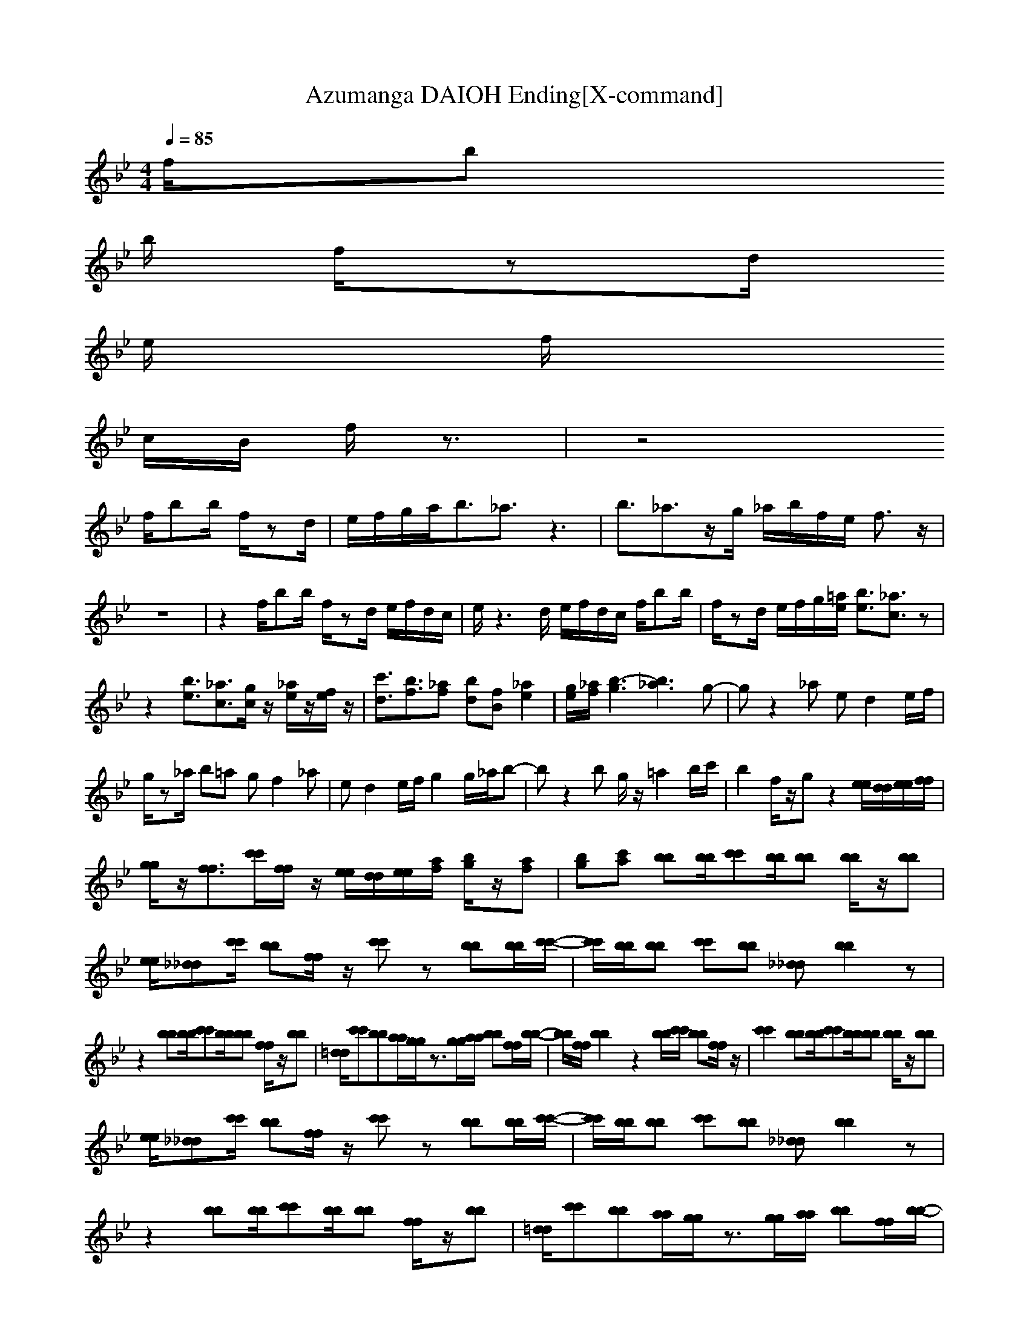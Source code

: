 X:1
T:Azumanga DAIOH Ending[X-command]
Z: X-command
M:4/4
L:1/8
Q:1/4=85
K:Bb
f/2b    
b/2 f/2zd/2 
e/2       
f/2        
c/2B/2 f/2z3/2|z4         
f/2bb/2 f/2zd/2|e/2f/2g/2a<b_a3/2z3|b3/2_a3/2z/2g/2 _a/2b/2f/2e/2 f3/2z/2|
z8|z2 f/2bb/2 f/2zd/2 e/2f/2d/2c/2|e/2z3d/2 e/2f/2d/2c/2 f/2bb/2|f/2zd/2 e/2f/2g/2[=a/2e/2] [b3/2e3/2][_a3/2c3/2]z|
z2 [b3/2e3/2][_a3/2c3/2][g/2c/2]z/2 [_a/2e/2]z/2[f/2e/2]z/2|[c'3/2d3/2][b3/2f3/2][_af] [bd][fB] [_a2e2]|[g/2e/2][_a/2f/2][b3-g3] [b3_a3]g-|gz2_a ed2e/2f/2|
g/2z_a/2 b=a gf2_a|ed2e/2f/2 g2 g/2_a/2b-|bz2b g/2z/2=a2b/2c'/2|b2 f/2z/2g z2 [e/2e/2][d/2d/2][e/2e/2][f/2f/2]|
[g/2g/2]z/2[f3/2f3/2][c'/2c'/2][f/2f/2]z/2 [e/2e/2][d/2d/2][e/2e/2][a/2f/2] [b/2g/2]z/2[af]|[bg][c'a] [bb][b/2b/2][c'c'][b/2b/2][bb] [b/2b/2]z/2[bb]|[e/2e/2][_d_d][c'/2c'/2] [bb][f/2f/2]z/2 [c'c']z [bb][b/2b/2][c'/2-c'/2-]|[c'/2c'/2][b/2b/2][bb] [c'c'][bb] [_d_d][b2b2]z|
z2 [bb][b/2b/2][c'c'][b/2b/2][bb] [f/2f/2]z/2[bb]|[=d/2d/2][c'c'][bb][a/2a/2][g/2g/2]z3/2[g/2g/2][a/2a/2] [bb][f/2f/2][b/2-b/2-]|[b/2b/2][f/2f/2][b2b2]z2[b/2b/2][c'/2c'/2] [bb][f/2f/2]z/2|[c'2c'2] [bb][b/2b/2][c'c'][b/2b/2][bb] [b/2b/2]z/2[bb]|
[e/2e/2][_d_d][c'/2c'/2] [bb][f/2f/2]z/2 [c'c']z [bb][b/2b/2][c'/2-c'/2-]|[c'/2c'/2][b/2b/2][bb] [c'c'][bb] [_d_d][b2b2]z|z2 [bb][b/2b/2][c'c'][b/2b/2][bb] [f/2f/2]z/2[bb]|[=d/2d/2][c'c'][bb][a/2a/2][g/2g/2]z3/2[g/2g/2][a/2a/2] [bb][f/2f/2][b/2-b/2-]|
[b/2b/2][f/2f/2][b3b3] z[b/2b/2][c'/2c'/2] [b/2b/2]z/2[_d_d]|[b3/2b3/2][f/2f/2] [bb][f/2f/2][bb][f/2f/2][b3b3]|z[b/2b/2][c'/2c'/2] [bb][c'/2c'/2]z/2 [f/2f/2][g/2g/2][a/2a/2][c'/2c'/2] [b2-b2-]|[b4b4] z4|
z8|z8|z8|z8|
z8|z8|z2 f/2bb/2 f/2z=d/2 e/2f/2c/2B/2|f/2z4z3/2 f/2bb/2|
f/2zd/2 e/2f/2g/2a<b_a3/2z|z2 b3/2_a3/2z/2g/2 _a/2b/2f/2e/2|fz6z|z4 f/2bb/2 f/2zd/2|
e/2f/2d/2c/2 e/2z3d/2 e/2f/2d/2B/2|[f/2F,/2]bb/2 f/2zd/2 e/2f/2g/2[=a/2e/2] [b3/2e3/2][_a/2-c/2-]|[_ac]z3 [b3/2e3/2][_a3/2c3/2][g/2c/2]z/2|[_a/2e/2]z/2[f/2e/2]z/2 [c'3/2d3/2][b3/2f3/2][_af] [bd][fB]|
[_a2e2] [g/2e/2][_a/2f/2][b3-g3] [b2-_a2-]|[b_a]g2z2_a ed-|de/2f/2 g/2z_a/2 b=a gf-|f_a ed2e/2f/2 g2|
g/2_a/2b2z2b g/2z/2=a-|ab/2c'/2 b2 f/2z/2g z2|[e/2e/2][d/2d/2][e/2e/2][f/2f/2] [g/2g/2]z/2[f3/2f3/2][c'/2c'/2][f/2f/2]z/2 [e/2e/2][d/2d/2][e/2e/2][a/2f/2]|[b/2g/2]z/2[af] [bg][c'a] [bb][b/2b/2][c'c'][b/2b/2][bb]|
[f/2f/2]z/2[bb] [e/2e/2][_d_d][c'c'][b/2b/2][f/2f/2]z/2 [c'c']z|[bb][b/2b/2][c'c'][b/2b/2][bb] [c'c'][bb] [_d_d][b-b-]|[bb]z3 [bb][b/2b/2][c'c'][b/2b/2][bb]|[f/2f/2]z/2[bb] [=d/2d/2][c'c'][bb][a/2a/2][g/2g/2]z3/2[g/2g/2][a/2a/2]|
[bb][f/2f/2][bb][f/2f/2][b2b2]z2[b/2b/2][c'/2c'/2]|[bb][f/2f/2]z/2 [c'2c'2] [bb][b/2b/2][c'c'][b/2b/2][bb]|[f/2f/2]z/2[bb] [e/2e/2][_d_d][c'c'][b/2b/2][f/2f/2]z/2 [c'c']z|[bb][b/2b/2][c'c'][b/2b/2][bb] [c'c'][bb] [_d_d][b-b-]|
[bb]z3 [bb][b/2b/2][c'c'][b/2b/2][bb]|[f/2f/2]z/2[bb] [=d/2d/2][c'c'][bb][a/2a/2][g/2g/2]z3/2[g/2g/2][a/2a/2]|[bb][f/2f/2][bb][f/2f/2][b3b3] z[b/2b/2][c'/2c'/2]|[b/2b/2]z/2[_d_d] [b3/2b3/2][f/2f/2] [bb][f/2f/2][bb][f/2f/2][b-b-]|
[b2b2] z[b/2b/2][c'/2c'/2] [bb][c'/2c'/2]z/2 [f/2f/2][g/2g/2][a/2a/2][c'/2c'/2]|[b6b6] 

